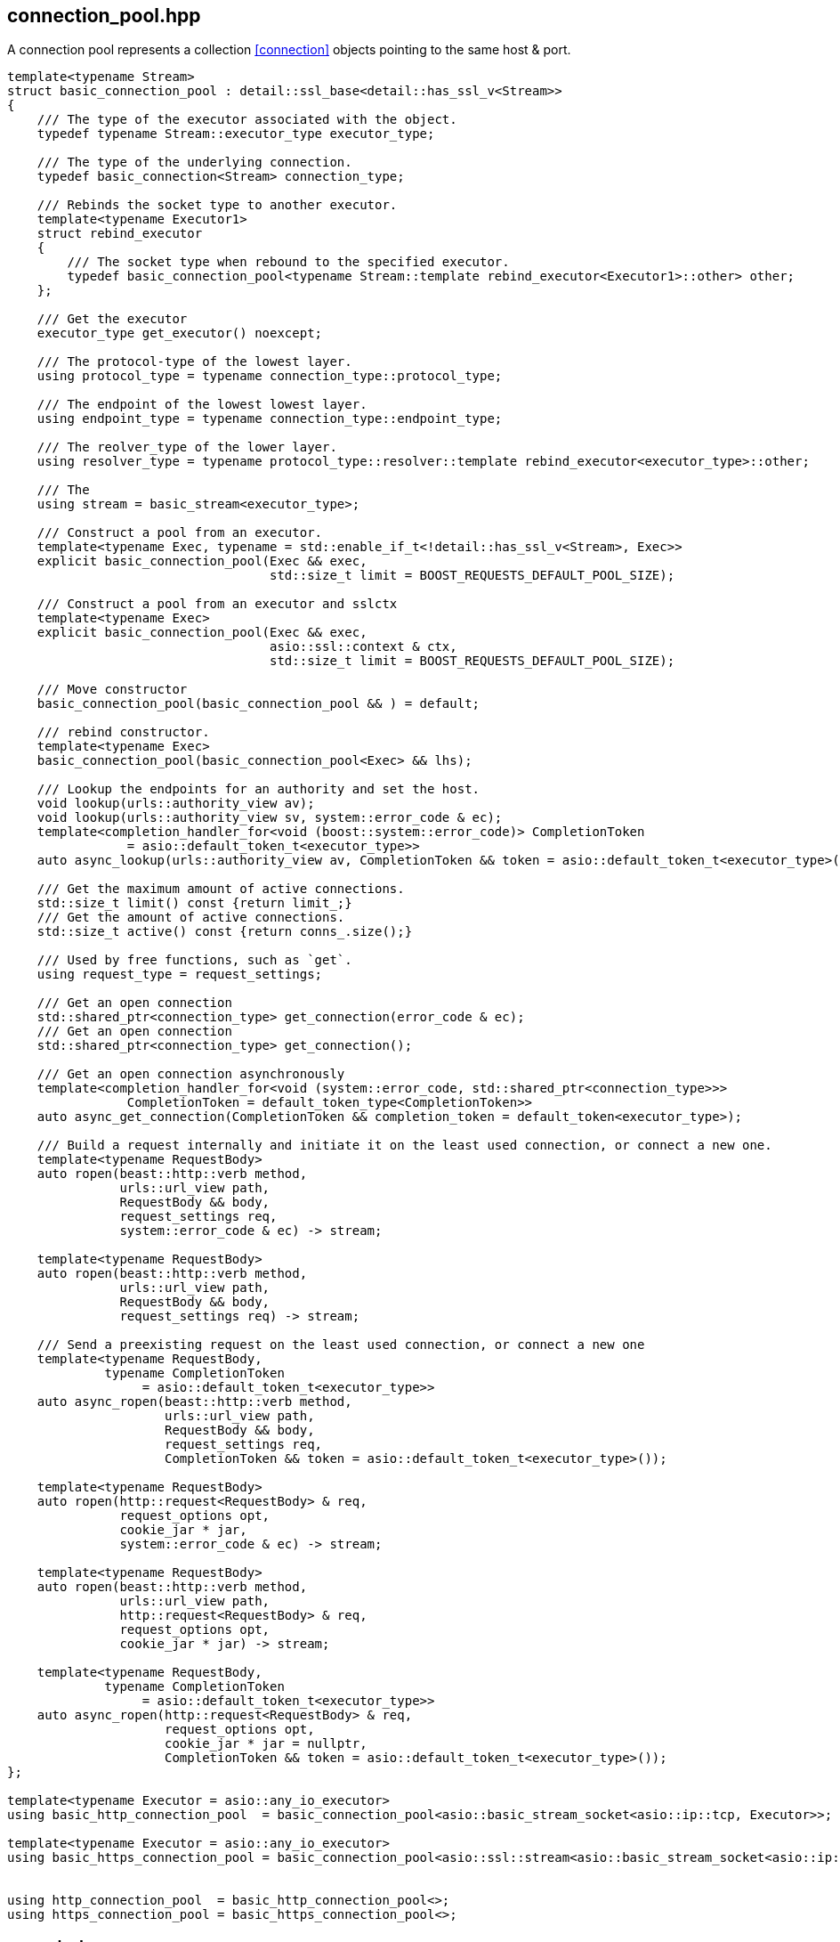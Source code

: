 [#connection_pool]
## connection_pool.hpp

A connection pool represents a collection <<connection>> objects pointing to the same host & port.

[source,cpp]
----

template<typename Stream>
struct basic_connection_pool : detail::ssl_base<detail::has_ssl_v<Stream>>
{
    /// The type of the executor associated with the object.
    typedef typename Stream::executor_type executor_type;

    /// The type of the underlying connection.
    typedef basic_connection<Stream> connection_type;

    /// Rebinds the socket type to another executor.
    template<typename Executor1>
    struct rebind_executor
    {
        /// The socket type when rebound to the specified executor.
        typedef basic_connection_pool<typename Stream::template rebind_executor<Executor1>::other> other;
    };

    /// Get the executor
    executor_type get_executor() noexcept;

    /// The protocol-type of the lowest layer.
    using protocol_type = typename connection_type::protocol_type;

    /// The endpoint of the lowest lowest layer.
    using endpoint_type = typename connection_type::endpoint_type;

    /// The reolver_type of the lower layer.
    using resolver_type = typename protocol_type::resolver::template rebind_executor<executor_type>::other;

    /// The 
    using stream = basic_stream<executor_type>;

    /// Construct a pool from an executor. 
    template<typename Exec, typename = std::enable_if_t<!detail::has_ssl_v<Stream>, Exec>>
    explicit basic_connection_pool(Exec && exec,
                                   std::size_t limit = BOOST_REQUESTS_DEFAULT_POOL_SIZE);

    /// Construct a pool from an executor and sslctx
    template<typename Exec>
    explicit basic_connection_pool(Exec && exec,
                                   asio::ssl::context & ctx,
                                   std::size_t limit = BOOST_REQUESTS_DEFAULT_POOL_SIZE);

    /// Move constructor
    basic_connection_pool(basic_connection_pool && ) = default;

    /// rebind constructor.
    template<typename Exec>
    basic_connection_pool(basic_connection_pool<Exec> && lhs);
    
    /// Lookup the endpoints for an authority and set the host.
    void lookup(urls::authority_view av);
    void lookup(urls::authority_view sv, system::error_code & ec);
    template<completion_handler_for<void (boost::system::error_code)> CompletionToken
                = asio::default_token_t<executor_type>>
    auto async_lookup(urls::authority_view av, CompletionToken && token = asio::default_token_t<executor_type>());

    /// Get the maximum amount of active connections.
    std::size_t limit() const {return limit_;}
    /// Get the amount of active connections.
    std::size_t active() const {return conns_.size();}

    /// Used by free functions, such as `get`.
    using request_type = request_settings;

    /// Get an open connection
    std::shared_ptr<connection_type> get_connection(error_code & ec);
    /// Get an open connection
    std::shared_ptr<connection_type> get_connection();

    /// Get an open connection asynchronously
    template<completion_handler_for<void (system::error_code, std::shared_ptr<connection_type>>>
                CompletionToken = default_token_type<CompletionToken>>
    auto async_get_connection(CompletionToken && completion_token = default_token<executor_type>);

    /// Build a request internally and initiate it on the least used connection, or connect a new one.
    template<typename RequestBody>
    auto ropen(beast::http::verb method,
               urls::url_view path,
               RequestBody && body,
               request_settings req,
               system::error_code & ec) -> stream;

    template<typename RequestBody>
    auto ropen(beast::http::verb method,
               urls::url_view path,
               RequestBody && body,
               request_settings req) -> stream;

    /// Send a preexisting request on the least used connection, or connect a new one
    template<typename RequestBody,
             typename CompletionToken
                  = asio::default_token_t<executor_type>>
    auto async_ropen(beast::http::verb method,
                     urls::url_view path,
                     RequestBody && body,
                     request_settings req,
                     CompletionToken && token = asio::default_token_t<executor_type>());

    template<typename RequestBody>
    auto ropen(http::request<RequestBody> & req,
               request_options opt,
               cookie_jar * jar,
               system::error_code & ec) -> stream;

    template<typename RequestBody>
    auto ropen(beast::http::verb method,
               urls::url_view path,
               http::request<RequestBody> & req,
               request_options opt,
               cookie_jar * jar) -> stream;

    template<typename RequestBody,
             typename CompletionToken
                  = asio::default_token_t<executor_type>>
    auto async_ropen(http::request<RequestBody> & req,
                     request_options opt,
                     cookie_jar * jar = nullptr,
                     CompletionToken && token = asio::default_token_t<executor_type>());
};

template<typename Executor = asio::any_io_executor>
using basic_http_connection_pool  = basic_connection_pool<asio::basic_stream_socket<asio::ip::tcp, Executor>>;

template<typename Executor = asio::any_io_executor>
using basic_https_connection_pool = basic_connection_pool<asio::ssl::stream<asio::basic_stream_socket<asio::ip::tcp, Executor>>>;


using http_connection_pool  = basic_http_connection_pool<>;
using https_connection_pool = basic_https_connection_pool<>;
----

### async_lookup
[#connection_pool::async_lookup]

Lookup uses a resolver for the given name and stores the endpoints associated with it.
The pool will internally use all endpoints evenly when creating new connections.
